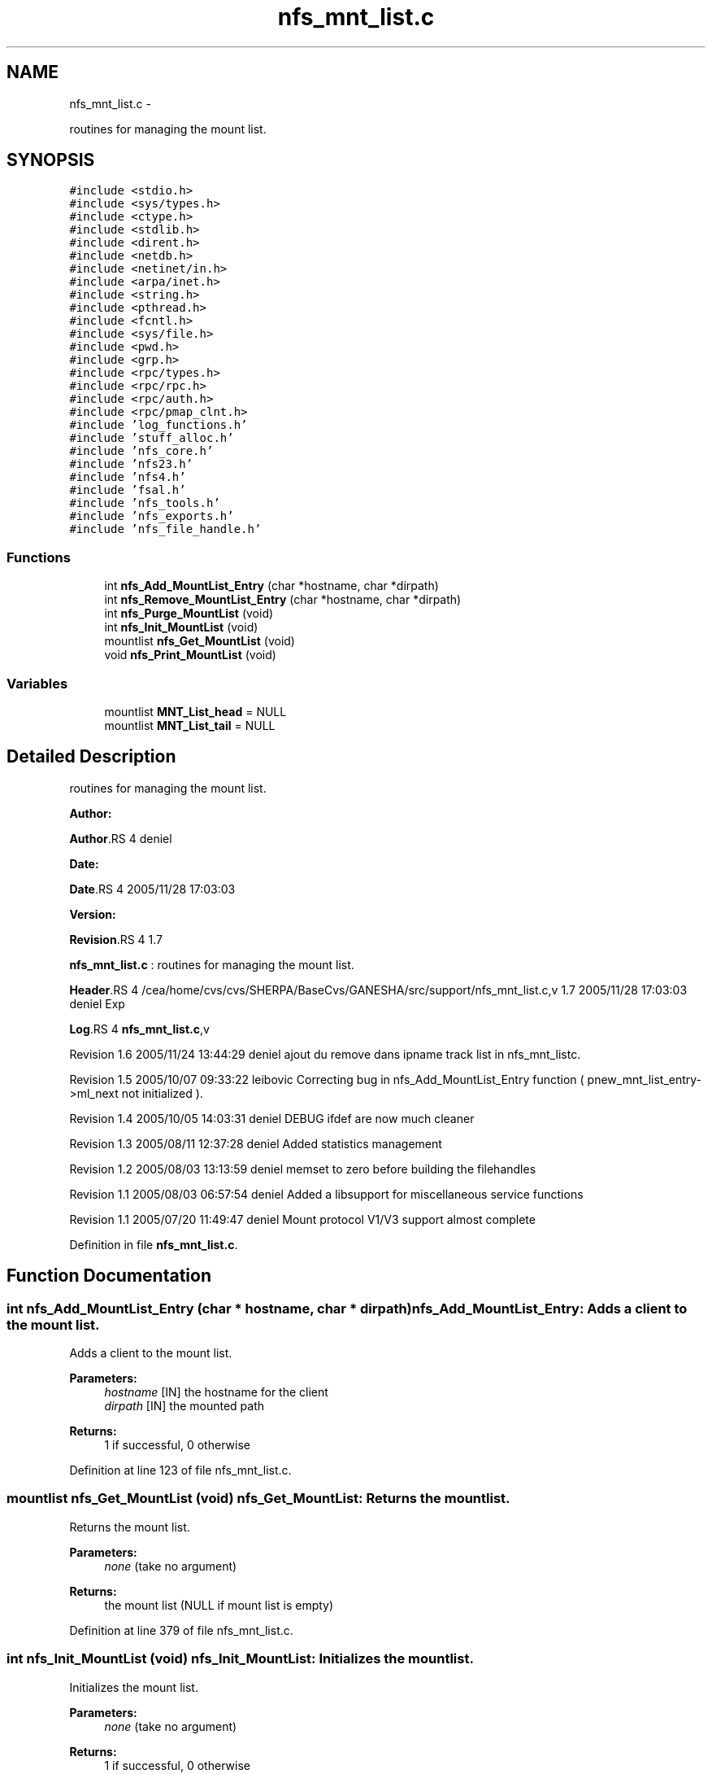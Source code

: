 .TH "nfs_mnt_list.c" 3 "15 Sep 2010" "Version 0.1" "Support routines layer" \" -*- nroff -*-
.ad l
.nh
.SH NAME
nfs_mnt_list.c \- 
.PP
routines for managing the mount list.  

.SH SYNOPSIS
.br
.PP
\fC#include <stdio.h>\fP
.br
\fC#include <sys/types.h>\fP
.br
\fC#include <ctype.h>\fP
.br
\fC#include <stdlib.h>\fP
.br
\fC#include <dirent.h>\fP
.br
\fC#include <netdb.h>\fP
.br
\fC#include <netinet/in.h>\fP
.br
\fC#include <arpa/inet.h>\fP
.br
\fC#include <string.h>\fP
.br
\fC#include <pthread.h>\fP
.br
\fC#include <fcntl.h>\fP
.br
\fC#include <sys/file.h>\fP
.br
\fC#include <pwd.h>\fP
.br
\fC#include <grp.h>\fP
.br
\fC#include <rpc/types.h>\fP
.br
\fC#include <rpc/rpc.h>\fP
.br
\fC#include <rpc/auth.h>\fP
.br
\fC#include <rpc/pmap_clnt.h>\fP
.br
\fC#include 'log_functions.h'\fP
.br
\fC#include 'stuff_alloc.h'\fP
.br
\fC#include 'nfs_core.h'\fP
.br
\fC#include 'nfs23.h'\fP
.br
\fC#include 'nfs4.h'\fP
.br
\fC#include 'fsal.h'\fP
.br
\fC#include 'nfs_tools.h'\fP
.br
\fC#include 'nfs_exports.h'\fP
.br
\fC#include 'nfs_file_handle.h'\fP
.br

.SS "Functions"

.in +1c
.ti -1c
.RI "int \fBnfs_Add_MountList_Entry\fP (char *hostname, char *dirpath)"
.br
.ti -1c
.RI "int \fBnfs_Remove_MountList_Entry\fP (char *hostname, char *dirpath)"
.br
.ti -1c
.RI "int \fBnfs_Purge_MountList\fP (void)"
.br
.ti -1c
.RI "int \fBnfs_Init_MountList\fP (void)"
.br
.ti -1c
.RI "mountlist \fBnfs_Get_MountList\fP (void)"
.br
.ti -1c
.RI "void \fBnfs_Print_MountList\fP (void)"
.br
.in -1c
.SS "Variables"

.in +1c
.ti -1c
.RI "mountlist \fBMNT_List_head\fP = NULL"
.br
.ti -1c
.RI "mountlist \fBMNT_List_tail\fP = NULL"
.br
.in -1c
.SH "Detailed Description"
.PP 
routines for managing the mount list. 

\fBAuthor:\fP
.RS 4
.RE
.PP
\fBAuthor\fP.RS 4
deniel 
.RE
.PP
\fBDate:\fP
.RS 4
.RE
.PP
\fBDate\fP.RS 4
2005/11/28 17:03:03 
.RE
.PP
\fBVersion:\fP
.RS 4
.RE
.PP
\fBRevision\fP.RS 4
1.7 
.RE
.PP
\fBnfs_mnt_list.c\fP : routines for managing the mount list.
.PP
\fBHeader\fP.RS 4
/cea/home/cvs/cvs/SHERPA/BaseCvs/GANESHA/src/support/nfs_mnt_list.c,v 1.7 2005/11/28 17:03:03 deniel Exp 
.RE
.PP
.PP
\fBLog\fP.RS 4
\fBnfs_mnt_list.c\fP,v 
.RE
.PP
.PP
Revision 1.6 2005/11/24 13:44:29 deniel ajout du remove dans ipname track list in nfs_mnt_listc.
.PP
Revision 1.5 2005/10/07 09:33:22 leibovic Correcting bug in nfs_Add_MountList_Entry function ( pnew_mnt_list_entry->ml_next not initialized ).
.PP
Revision 1.4 2005/10/05 14:03:31 deniel DEBUG ifdef are now much cleaner
.PP
Revision 1.3 2005/08/11 12:37:28 deniel Added statistics management
.PP
Revision 1.2 2005/08/03 13:13:59 deniel memset to zero before building the filehandles
.PP
Revision 1.1 2005/08/03 06:57:54 deniel Added a libsupport for miscellaneous service functions
.PP
Revision 1.1 2005/07/20 11:49:47 deniel Mount protocol V1/V3 support almost complete 
.PP
Definition in file \fBnfs_mnt_list.c\fP.
.SH "Function Documentation"
.PP 
.SS "int nfs_Add_MountList_Entry (char * hostname, char * dirpath)"nfs_Add_MountList_Entry: Adds a client to the mount list.
.PP
Adds a client to the mount list.
.PP
\fBParameters:\fP
.RS 4
\fIhostname\fP [IN] the hostname for the client 
.br
\fIdirpath\fP [IN] the mounted path
.RE
.PP
\fBReturns:\fP
.RS 4
1 if successful, 0 otherwise 
.RE
.PP

.PP
Definition at line 123 of file nfs_mnt_list.c.
.SS "mountlist nfs_Get_MountList (void)"nfs_Get_MountList: Returns the mount list.
.PP
Returns the mount list.
.PP
\fBParameters:\fP
.RS 4
\fInone\fP (take no argument)
.RE
.PP
\fBReturns:\fP
.RS 4
the mount list (NULL if mount list is empty) 
.RE
.PP

.PP
Definition at line 379 of file nfs_mnt_list.c.
.SS "int nfs_Init_MountList (void)"nfs_Init_MountList: Initializes the mount list.
.PP
Initializes the mount list.
.PP
\fBParameters:\fP
.RS 4
\fInone\fP (take no argument)
.RE
.PP
\fBReturns:\fP
.RS 4
1 if successful, 0 otherwise 
.RE
.PP

.PP
Definition at line 357 of file nfs_mnt_list.c.
.SS "void nfs_Print_MountList (void)"nfs_Print_MountList: Prints the mount list (for debugging purpose).
.PP
Prints the mount list (for debugging purpose).
.PP
\fBParameters:\fP
.RS 4
\fInone\fP (take no argument)
.RE
.PP
\fBReturns:\fP
.RS 4
nothing (void function) 
.RE
.PP

.PP
Definition at line 398 of file nfs_mnt_list.c.
.SS "int nfs_Purge_MountList (void)"nfs_Purge_MountList: Purges the whole mount list.
.PP
Purges the whole mount list.
.PP
\fBParameters:\fP
.RS 4
\fInone\fP (take no argument)
.RE
.PP
\fBReturns:\fP
.RS 4
1 if successful, 0 otherwise 
.RE
.PP

.PP
Definition at line 317 of file nfs_mnt_list.c.
.SS "int nfs_Remove_MountList_Entry (char * hostname, char * dirpath)"nfs_Remove_MountList_Entry: Removes a client to the mount list.
.PP
Removes a client to the mount list.
.PP
\fBParameters:\fP
.RS 4
\fIhostname\fP [IN] the hostname for the client 
.br
\fIpath\fP [IN] the mounted path
.RE
.PP
\fBReturns:\fP
.RS 4
1 if successful, 0 otherwise 
.RE
.PP

.PP
Definition at line 237 of file nfs_mnt_list.c.
.SH "Variable Documentation"
.PP 
.SS "mountlist \fBMNT_List_head\fP = NULL"
.PP
Definition at line 108 of file nfs_mnt_list.c.
.SS "mountlist \fBMNT_List_tail\fP = NULL"
.PP
Definition at line 109 of file nfs_mnt_list.c.
.SH "Author"
.PP 
Generated automatically by Doxygen for Support routines layer from the source code.
